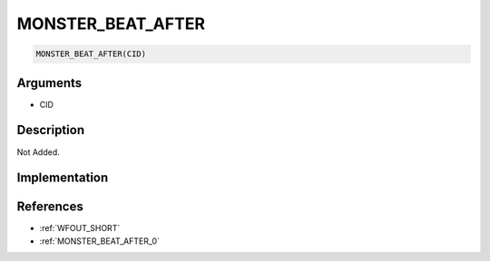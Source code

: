 MONSTER_BEAT_AFTER
========================

.. code-block:: text

	MONSTER_BEAT_AFTER(CID)


Arguments
------------

* CID

Description
-------------

Not Added.

Implementation
-------------


References
-------------
* :ref:`WFOUT_SHORT`
* :ref:`MONSTER_BEAT_AFTER_0`
